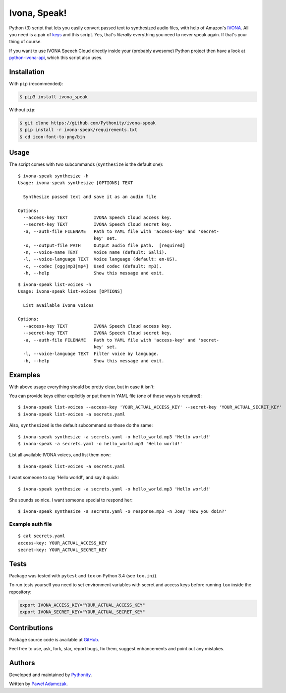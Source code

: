 Ivona, Speak!
=============

|Build Status| |PyPI Version| |Python Versions| |License|

Python (3) script that lets you easily convert passed text to
synthesized audio files, with help of Amazon's
`IVONA <https://www.ivona.com/>`__. All you need is a pair of
`keys <http://developer.ivona.com/en/speechcloud/introduction.html#Credentials>`__
and this script. Yes, that's *literally* everything you need to never
speak again. If that's your thing of course.

If you want to use IVONA Speech Cloud directly inside your (probably
awesome) Python project then have a look at
`python-ivona-api <https://github.com/Pythonity/python-ivona-api>`__,
which this script also uses.

Installation
------------

With ``pip`` (recommended):

.. code:: shell

    $ pip3 install ivona_speak

Without ``pip``:

.. code:: shell

    $ git clone https://github.com/Pythonity/ivona-speak
    $ pip install -r ivona-speak/requirements.txt
    $ cd icon-font-to-png/bin

Usage
-----

The script comes with two subcommands (``synthesize`` is the default
one):

::

    $ ivona-speak synthesize -h
    Usage: ivona-speak synthesize [OPTIONS] TEXT

      Synthesize passed text and save it as an audio file

    Options:
      --access-key TEXT          IVONA Speech Cloud access key.
      --secret-key TEXT          IVONA Speech Cloud secret key.
      -a, --auth-file FILENAME   Path to YAML file with 'access-key' and 'secret-
                                 key' set.
      -o, --output-file PATH     Output audio file path.  [required]
      -n, --voice-name TEXT      Voice name (default: Salli).
      -l, --voice-language TEXT  Voice language (default: en-US).
      -c, --codec [ogg|mp3|mp4]  Used codec (default: mp3).
      -h, --help                 Show this message and exit.

::

    $ ivona-speak list-voices -h
    Usage: ivona-speak list-voices [OPTIONS]

      List available Ivona voices

    Options:
      --access-key TEXT          IVONA Speech Cloud access key.
      --secret-key TEXT          IVONA Speech Cloud secret key.
      -a, --auth-file FILENAME   Path to YAML file with 'access-key' and 'secret-
                                 key' set.
      -l, --voice-language TEXT  Filter voice by language.
      -h, --help                 Show this message and exit.

Examples
--------

With above usage everything should be pretty clear, but in case it
isn't:

You can provide keys either explicitly or put them in YAML file (one of
those ways is required):

::

    $ ivona-speak list-voices --access-key 'YOUR_ACTUAL_ACCESS_KEY' --secret-key 'YOUR_ACTUAL_SECRET_KEY'
    $ ivona-speak list-voices -a secrets.yaml

Also, ``synthesized`` is the default subcommand so those do the same:

::

    $ ivona-speak synthesize -a secrets.yaml -o hello_world.mp3 'Hello world!'
    $ ivona-speak -a secrets.yaml -o hello_world.mp3 'Hello world!'

List all available IVONA voices, and list them now:

::

    $ ivona-speak list-voices -a secrets.yaml

I want someone to say 'Hello world!', and say it quick:

::

    $ ivona-speak synthesize -a secrets.yaml -o hello_world.mp3 'Hello world!'

She sounds so nice. I want someone special to respond her:

::

    $ ivona-speak synthesize -a secrets.yaml -o response.mp3 -n Joey 'How you doin?'

Example auth file
~~~~~~~~~~~~~~~~~

::

    $ cat secrets.yaml
    access-key: YOUR_ACTUAL_ACCESS_KEY
    secret-key: YOUR_ACTUAL_SECRET_KEY

Tests
-----

Package was tested with ``pytest`` and ``tox`` on Python 3.4 (see
``tox.ini``).

To run tests yourself you need to set environment variables with secret
and access keys before running ``tox`` inside the repository:

.. code:: shell

    export IVONA_ACCESS_KEY="YOUR_ACTUAL_ACCESS_KEY"
    export IVONA_SECRET_KEY="YOUR_ACTUAL_SECRET_KEY"

Contributions
-------------

Package source code is available at
`GitHub <https://github.com/Pythonity/ivona-speak>`__.

Feel free to use, ask, fork, star, report bugs, fix them, suggest
enhancements and point out any mistakes.

Authors
-------

Developed and maintained by `Pythonity <http://pythonity.com/>`__.

Written by `Paweł Adamczak <https://github.com/pawelad>`__.

.. |Build Status| image:: https://img.shields.io/travis/Pythonity/ivona-speak.svg
   :target: https://github.com/Pythonity/ivona-speak
.. |PyPI Version| image:: https://img.shields.io/pypi/v/ivona_speak.svg
   :target: https://pypi.python.org/pypi/ivona_speak
.. |Python Versions| image:: https://img.shields.io/pypi/pyversions/ivona_speak.svg
   :target: https://pypi.python.org/pypi/ivona_speak
.. |License| image:: https://img.shields.io/github/license/Pythonity/ivona-speak.svg
   :target: https://github.com/Pythonity/ivona-speak/blob/master/LICENSE


